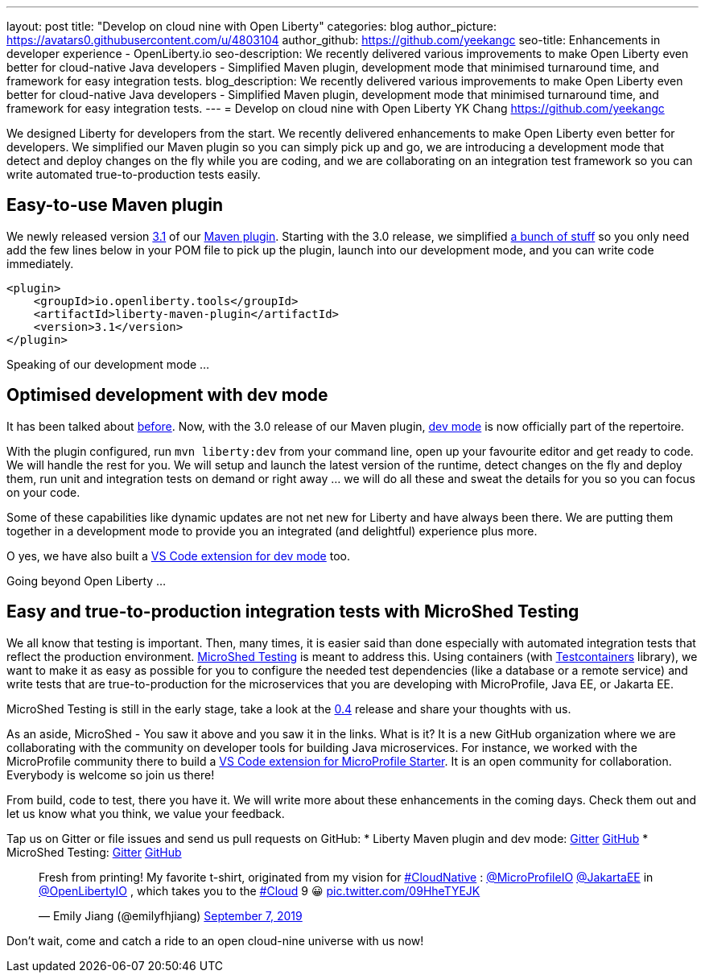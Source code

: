 ---
layout: post
title: "Develop on cloud nine with Open Liberty"
categories: blog
author_picture: https://avatars0.githubusercontent.com/u/4803104
author_github: https://github.com/yeekangc
seo-title: Enhancements in developer experience - OpenLiberty.io
seo-description: We recently delivered various improvements to make Open Liberty even better for cloud-native Java developers - Simplified Maven plugin, development mode that minimised turnaround time, and framework for easy integration tests.
blog_description: We recently delivered various improvements to make Open Liberty even better for cloud-native Java developers - Simplified Maven plugin, development mode that minimised turnaround time, and framework for easy integration tests.
---
= Develop on cloud nine with Open Liberty
YK Chang <https://github.com/yeekangc>

We designed Liberty for developers from the start.
We recently delivered enhancements to make Open Liberty even better for developers.
We simplified our Maven plugin so you can simply pick up and go,
we are introducing a development mode that detect and deploy changes on the fly while you are coding,
and we are collaborating on an integration test framework so you can write automated true-to-production tests easily.

== Easy-to-use Maven plugin
We newly released version https://github.com/OpenLiberty/ci.maven/releases/tag/liberty-maven-3.1[3.1] of our https://github.com/OpenLiberty/ci.maven[Maven plugin].
Starting with the 3.0 release, we simplified https://github.com/OpenLiberty/ci.maven/releases/tag/liberty-maven-3.0[a bunch of stuff] so you only need add the few lines below in your POM file to pick up the plugin,
launch into our development mode, and you can write code immediately.

[source,xml]
----
<plugin>
    <groupId>io.openliberty.tools</groupId>
    <artifactId>liberty-maven-plugin</artifactId>
    <version>3.1</version>
</plugin>
----

Speaking of our development mode ...

== Optimised development with dev mode
It has been talked about https://blog.sebastian-daschner.com/entries/openliberty-plugin-dev-mode[before].
Now, with the 3.0 release of our Maven plugin,
https://github.com/OpenLiberty/ci.maven/blob/master/docs/dev.md#dev[dev mode] is now officially part of the repertoire.

With the plugin configured, run `mvn liberty:dev` from your command line,
open up your favourite editor and get ready to code. We will handle the rest for you.
We will setup and launch the latest version of the runtime, detect changes on the fly and deploy them,
run unit and integration tests on demand or right away ... we will do all these and sweat the details for you so you can focus on your code.

Some of these capabilities like dynamic updates are not net new for Liberty and have always been there.
We are putting them together in a development mode to provide you an integrated (and delightful) experience plus more.

O yes, we have also built a
https://marketplace.visualstudio.com/items?itemName=Open-Liberty.liberty-dev-vscode-ext[VS Code extension for dev mode] too.

Going beyond Open Liberty ...

== Easy and true-to-production integration tests with MicroShed Testing
We all know that testing is important.
Then, many times, it is easier said than done especially with automated integration tests that reflect the production environment.
https://microshed.org/microshed-testing/[MicroShed Testing] is meant to address this.
Using containers (with https://www.testcontainers.org/[Testcontainers] library),
we want to make it as easy as possible for you to configure the needed test dependencies (like a database or a remote service)
and write tests that are true-to-production for the microservices that you are developing with MicroProfile, Java EE, or Jakarta EE.

MicroShed Testing is still in the early stage, take a look at the https://github.com/MicroShed/microshed-testing[0.4] release and share your thoughts with us.

As an aside, MicroShed - You saw it above and you saw it in the links. What is it?
It is a new GitHub organization where we are collaborating with the community on developer tools for building Java microservices.
For instance, we worked with the MicroProfile community there to build a
https://marketplace.visualstudio.com/items?itemName=MicroShed.mp-starter-vscode-ext[VS Code extension for MicroProfile Starter].
It is an open community for collaboration. Everybody is welcome so join us there!

From build, code to test, there you have it.
We will write more about these enhancements in the coming days.
Check them out and let us know what you think, we value your feedback.

Tap us on Gitter or file issues and send us pull requests on GitHub:
* Liberty Maven plugin and dev mode: https://gitter.im/OpenLiberty/developer-experience[Gitter] https://github.com/OpenLiberty/ci.maven[GitHub]
* MicroShed Testing: https://gitter.im/MicroShed/microshed-testing[Gitter] https://github.com/MicroShed/microshed-testing[GitHub]

++++
<blockquote class="twitter-tweet" data-lang="en"><p lang="en" dir="ltr">Fresh from printing! My favorite t-shirt, originated from my vision for <a href="https://twitter.com/hashtag/CloudNative?src=hash&amp;ref_src=twsrc%5Etfw">#CloudNative</a> : <a href="https://twitter.com/MicroProfileIO?ref_src=twsrc%5Etfw">@MicroProfileIO</a> <a href="https://twitter.com/JakartaEE?ref_src=twsrc%5Etfw">@JakartaEE</a> in <a href="https://twitter.com/OpenLibertyIO?ref_src=twsrc%5Etfw">@OpenLibertyIO</a> , which takes you to the <a href="https://twitter.com/hashtag/Cloud?src=hash&amp;ref_src=twsrc%5Etfw">#Cloud</a> 9 😀 <a href="https://t.co/09HheTYEJK">pic.twitter.com/09HheTYEJK</a></p>&mdash; Emily Jiang (@emilyfhjiang) <a href="https://twitter.com/emilyfhjiang/status/1170301544916537345?ref_src=twsrc%5Etfw">September 7, 2019</a></blockquote>
<script async src="https://platform.twitter.com/widgets.js" charset="utf-8"></script>
++++

Don't wait, come and catch a ride to an open cloud-nine universe with us now!
